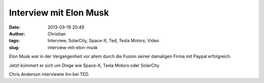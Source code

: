 Interview mit Elon Musk
#######################
:date: 2013-03-19 20:49
:author: Christian
:tags: Interview, SolarCity, Space-X, Ted, Tesla Motors, Video
:slug: interview-mit-elon-musk

Elon Musk war in der Vergangenheit vor allem durch die Fusion seiner
damaligen Firma mit Paypal erfolgreich.

Jetzt kümmert er sich um Dinge wie Space-X, Tesla Motors oder SolarCity.

 

Chris Anderson interviewte ihn bei TED.


